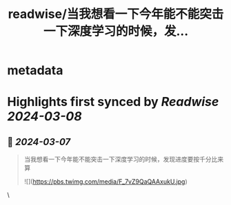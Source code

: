 :PROPERTIES:
:title: readwise/当我想看一下今年能不能突击一下深度学习的时候，发...
:END:


* metadata
:PROPERTIES:
:author: [[liumengxinfly on Twitter]]
:full-title: "当我想看一下今年能不能突击一下深度学习的时候，发..."
:category: [[tweets]]
:url: https://twitter.com/liumengxinfly/status/1729082690740351434
:image-url: https://pbs.twimg.com/profile_images/1571735154728783872/b5hATGP0.jpg
:END:

* Highlights first synced by [[Readwise]] [[2024-03-08]]
** 📌 [[2024-03-07]]
#+BEGIN_QUOTE
当我想看一下今年能不能突击一下深度学习的时候，发现进度要按千分比来算 

![](https://pbs.twimg.com/media/F_7vZ9QaQAAxukU.jpg) 
#+END_QUOTE\
